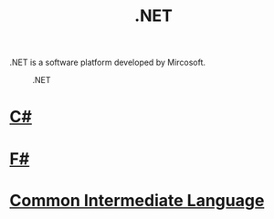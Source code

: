 #+title: .NET

.NET is a software platform developed by Mircosoft.

#+CAPTION: .NET
[[https://upload.wikimedia.org/wikipedia/commons/thumb/a/a3/.NET_Logo.svg/600px-.NET_Logo.svg.png]]

* [[file:20201227163941-c.org][C#]]

[[https://upload.wikimedia.org/wikipedia/commons/thumb/0/0d/C_Sharp_wordmark.svg/600px-C_Sharp_wordmark.svg.png]]

* [[file:20201227164302-f.org][F#]]

[[https://upload.wikimedia.org/wikipedia/commons/5/57/Fsharp_logo.png]]

* [[file:20201227170020-common_intermediate_language.org][Common Intermediate Language]]
